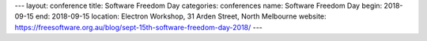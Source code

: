 ---
layout: conference
title: Software Freedom Day
categories: conferences
name: Software Freedom Day
begin: 2018-09-15
end: 2018-09-15
location: Electron Workshop, 31 Arden Street, North Melbourne
website: https://freesoftware.org.au/blog/sept-15th-software-freedom-day-2018/
---
